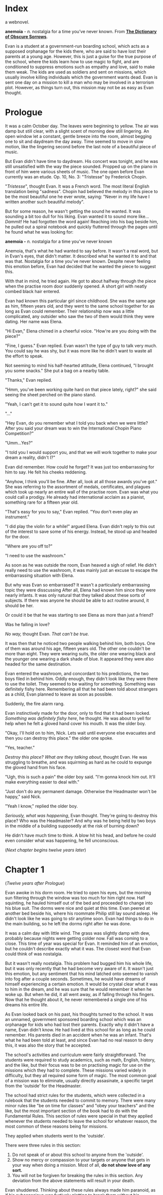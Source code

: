 #+startup: fold customtime
#+author: rayes
#+hugo_base_dir: ~/sites/personal-site/
#+hugo_section: anemoia
#+hugo_front_matter_format: yaml
#+hugo_custom_front_matter: :toc false :special_letter false :auto_summary_style false
#+hugo_level_offset: 0
#+hugo_publishdate: 2021-07-30
#+options: todo:f h:5 p:f

* Index
:PROPERTIES:
:EXPORT_FILE_NAME: _index
:EXPORT_DATE: 2020-09-19T21:42:35-06:00
:EXPORT_TITLE: anemoia
:END:

a webnovel.

*anemoia* - /n./ nostalgia for a time you’ve never known. From *[[https://www.dictionaryofobscuresorrows.com/post/105778238455/anemoia-n-nostalgia-for-a-time-youve-never][The Dictionary of Obscure Sorrows]]*.

Evan is a student at a government-run boarding school, which acts as a supposed orphanage for the kids there, who are said to have lost their parents at a young age. However, this is just a guise for the true purpose of the school, where the kids learn how to use magic to fight, and are conditioned to suppress emotions such as empathy and love, said to make them weak. The kids are used as soldiers and sent on missions, which usually involve killing individuals which the government wants dead. Evan is sent one day on a mission to kill a man who may be involved in a terrorism plot. However, as things turn out, this mission may not be as easy as Evan thought.

* Prologue
:PROPERTIES:
:EXPORT_FILE_NAME: prologue
:EXPORT_DATE: 2020-09-19T21:42:35-06:00
:END:
It was a calm October day. The leaves were beginning to yellow. The air was damp but still clear, with a slight scent of morning dew still lingering. An open window let a constant, gentle breeze into the room, almost begging one to sit and daydream the day away. Time seemed to move in slow motion, like the lingering second before the last note of a beautiful piece of music.

But Evan didn't have time to daydream. His concert was tonight, and he was still unsatisfied with the way the piece sounded. Propped up on the piano in front of him were various sheets of music. The one open before Evan currently was an etude. Op. 10, No. 3: "Tristesse" by Frederick Chopin.

"/Tristesse/", thought Evan. It was a French word. The most literal English translation being "sadness". Chopin had believed the melody in this piece to be the most beautiful one he ever wrote, saying: "Never in my life have I written another such beautiful melody".

But for some reason, he wasn't getting the sound he wanted. It was sounding a bit too dull for his liking. Evan wanted it to sound more like... /Dammit!/ He had forgotten the word again! Reaching into his bag beside him, he pulled out a spiral notebook and quickly fluttered through the pages until he found what he was looking for:

*anemoia -* /n./ nostalgia for a time you've never known

Anemoia, that's what he had wanted to say before. It wasn't a real word, but in Evan's eyes, that didn't matter. It described what he wanted it to and that was that. Nostalgia for a time you've never known. Despite never feeling this emotion before, Evan had decided that he wanted the piece to suggest this.

With that in mind, he tried again. He got to about halfway through the piece when the practise room door suddenly opened. A short girl with neatly combed black hair entered.

Evan had known this particular girl since childhood. She was the same age as him, fifteen years old, and they went to the same school together for as long as Evan could remember. Their relationship now was a little complicated, any outsider who saw the two of them would think they were dating. Her name was Elena.

"Hi Evan," Elena chimed in a cheerful voice. "How're are you doing with the piece?"

"Fine, I guess." Evan replied. Evan wasn't the type of guy to talk very much. You could say he was shy, but it was more like he didn't want to waste all the effort to speak.

Not seeming to mind his half-hearted attitude, Elena continued, "I brought you some snacks." She put a bag on a nearby table.

"Thanks," Evan replied.

"Hmm, you've been working quite hard on that piece lately, right?" she said seeing the sheet perched on the piano stand.

"Yeah, I can't get it to sound quite how I want it to."

"..."

"Hey Evan, do you remember what I told you back when we were little? After you said your dream was to win the International Chopin Piano Competition?"

"Umm...Yes?"

"I told you I would support you, and that we will work together to make your dream a reality, didn't I?"

Evan did remember. How could he forget? It was just too embarrassing for him to say. He felt his cheeks reddening.

"Anyhow, I think you'll be fine. After all, look at all those awards you've got." She was referring to the assortment of medals, certificates, and plagues which took up nearly an entire wall of the practise room. Evan was what you could call a prodigy. He already had international acclaim as a pianist, something rare for a fifteen year old.

"That's easy for you to say," Evan replied. "You don't even play an instrument."

"I did play the violin for a while!" argued Elena. Evan didn't reply to this out of the interest to save some of his energy. Instead, he stood up and headed for the door.

"Where are you off to?"

"I need to use the washroom."

As soon as he was outside the room, Evan heaved a sigh of relief. He didn't really need to use the washroom, it was mainly just an excuse to escape the embarrassing situation with Elena.

But why was Evan so embarrased? It wasn't a particularly embarrassing topic they were disscussing After all, Elena had known him since they were nearly infants. It was only natural that they talked about these sorts of subjects. If there was anyone he should be able to act routine around, it should be her.

Or could it be that he was starting to see Elena as more than just a friend?

Was he falling in love?

/No way,/ thought Evan. /That can't be true./

It was then that he noticed two people walking behind him, both boys. One of them was around his age, fifteen years old. The other one couldn't be more than eight. They were wearing suits, the older one wearing black and the younger one wearing a dark shade of blue. It appeared they were also headed for the same destination.

Evan entered the washroom, and concordant to his predictions, the two boys filed in behind him. Oddly enough, they didn't look like they were there to use the toilet. They seemed to be waiting for something. Something was definitely fishy here. Remembering all that he had been told about strangers as a child, Evan planned to leave as soon as possible.

Suddenly, the fire alarm rang.

Evan instinctively made for the door, only to find that it had been locked. /Something was definitely fishy here/, he thought. He was about to yell for help when he felt a gloved hand cover his mouth. It was the older boy.

"Okay, I'll hold on to him, Nick. Lets wait until everyone else evacuates and then you can destroy this place." the older one spoke.

"Yes, teacher."

/Destroy this place? What are they talking about/, thought Evan. He was struggling to breathe, and was squirming as hard as he could to expunge the gloved hand from his face.

"Ugh, this is such a pain" the older boy said. "I'm gonna knock him out. It'll make everything easier to deal with."

"Just don't do any permanent damage. Otherwise the Headmaster won't be happy," said Nick.

"Yeah I know," replied the older boy.

/Seriously, what was happening/, Evan thought. They're going to destroy this place? Who was the Headmaster? And why was he being held by two boys in the middle of a building supposedly at the risk of burning down?

He didn't have much time to think. A blow hit his head, and before he could even consider what was happening, he fell unconscious.

(/Next chapter begins twelve years later/)

* Chapter 1
:PROPERTIES:
:EXPORT_FILE_NAME: chapter1
:EXPORT_DATE: 2020-09-22T15:03:40-06:00
:END:
(/Twelve years after Prologue/)

Evan awoke in his dorm room. He tried to open his eyes, but the morning sun filtering through the window was too much for him right now. Half squinting, he hauled himself out of the bed and proceeded to change into his blue suit. The dorms were nice and quiet at this time. Evan peered at another bed beside his, where his roommate Philip still lay sound asleep. He didn't look like he was going to stir anytime soon. Evan had things to do in the main building, so he left the dorms right after he was done.

It was a calm day with little wind. The grass was slightly damp with dew, probably because nights were getting colder now. Fall was coming to a close. This time of year was special for Evan. It reminded him of an emotion, but he couldn't describe exactly what it was. The closest word that Evan could think of was nostalgia.

But it wasn't really nostalgia. This problem had bugged him his whole life, but it was only recently that he had become very aware of it. It wasn't just this emotion, but any sentiment that his mind latched onto seemed to vanish into fog after a couple seconds. Sometimes, he would have dreams of himself experiencing a certain emotion. It would be crystal clear what it was to him in the dream, and he was sure that he would remember it when he woke up. But when he did, it all went away, as if falling through his fingers. Now that he thought about it, he never remembered a single one of his dreams his entire life.

As Evan looked back on his past, his thoughts turned to the school. It was an unnamed, government sponsored boarding school which was an orphanage for kids who had lost their parents. Exactly why it didn't have a name, Evan didn't know. He had lived at this school for as long as he could remember. His parents died in an accident when he was an infant. That's what he had been told at least, and since Evan had no real reason to deny this, it was also the story that he accepted.

The school's activities and curriculum were fairly straightforward. The students were required to study academics, such as math, English, history, and the like, but their focus was to be on practising magic for use on the missions which they had to complete. These missions varied widely in difficulty, but they all required some form of magic. The most common goal of a mission was to eliminate, usually directly assasinate, a specific target from the 'outside' for the Headmaster.

The school had strict rules for the students, which were collected in a rulebook that the students needed to commit to memory. There were many minor rules like "be on time for classes" and "obey your teachers" and the like, but the most important section of the book had to do with the Fundamental Rules. This section of rules were special in that they applied whenever the students needed to leave the school for whatever reason, the most common of these reasons being for missions.

They applied when students went to the 'outside'.

There were three rules in this section:

1. Do not speak of or about this school to anyone from the 'outside'.
2. Show no mercy or compassion to your targets or anyone that gets in your way when doing a mission. Most of all, *do not show love of any sort.*
3. You will not be forgiven for breaking the rules in this section. Any deviation from the above statements will result in your death.

Evan shuddered. Thinking about these rules always made him paranoid, as if his subconscious was furtively plotting to break them without his knowledge. He was brought up with these rules from his birth and had never questioned them, and knew of nobody at the school that would even dare to. In fact, the words "mercy", "compassion", and "l...o...v..."

He couldn't bring himself to say the word, even in his head. These three words were the "forbidden utterances", as the students called them, and were considered taboo. They were unthinkable to say in any circumstance, whether in the school or 'outside'.

By now, Evan had reached the doors to the main building. He gripped the cold, metal handle and slowly pulled the door open. The building greeted him with the familiar, still dark, silent hallway he was so used to seeing. The reason he was here was because his teacher, Nick, had told him to meet early in the duelling arena to practise some magic, though judging by the looks of things, he probably wasn't here yet. Evan walked further down the hallway and turned into a stairway. He descended one flight of stairs which led to the double walled, magic proof doors opening into the arena.

The doors were enchanted with a spell and thus automatically opened for him. The arena was dark. Looks like Nick really hadn't come yet.

"Welcome," said a voice.

Evan jumped. There was a figure dressed in all black leaning against the wall in the corner of the arena. His black clothes camouflaged with the dark shadows and so Evan hadn't notice him before. Naturally, Evan thought it was Nick.

"Ni-" Evan froze. Now that he looked closer, the man didn't look like Nick. He was taller, somewhat slimmer, and gave off the impression of prestige and importance. There was only one person Evan knew that fit this description...

"Headmaster Jules?"

* Chapter 2
:PROPERTIES:
:EXPORT_FILE_NAME: chapter2
:EXPORT_DATE: 2020-09-26T21:33:06-06:00
:END:
There in the corner, encircled by shadows, was Headmaster Jules. He was a controlled man, who gave you the feeling that he was imperturbable. A former student at the school who, back in his day, was widely touted as the ideal version of a soldier. He was also rumoured to have been Nick's teacher in his black suit days, and considered to have mastered the field of inferno magic. In other words, he was the best of the best. You can imagine how Evan felt suddenly finding him here.

"H-Headmaster Jules", stuttered Evan.

"Evan," the Headmaster spoke with a slight nod. "I see that I scared you. Well, that wasn't my intention." He said this in a soldier-like voice exhibiting no emotion, exactly as expected of someone like him.

"No need to apologize Headmaster, I didn't properly greet you myself," Evan said. He was getting over the initial shock of seeing a former genius soldier, and started to act like himself again. It was expected of student soldiers to show the maximum amount of respect possible for authorities such as their teacher, and especially for the Headmaster.

"Nick told me that I would find you here. You guys were going to practise this morning?"

"Yes, Headmaster. If I may ask, where is Nick? He should be here already by now."

"He has a bad fever right now and is in the nurse's care. Unfortunately, he will be unable to practise with you today."

"And are you here to take his place?" Evan immediately regretted saying this. Was he implying that the Headmaster of all people, should take some time out from his industrious schedule to do some silly magic practise with him? However, the Headmaster didn't seem to mind.

"No, unfortunately not. I am here because Nick had a very important mission scheduled today, which he cannot complete in his current condition. He has been prohibited by the nurse to even leave the bed. The mission he was supposed to complete was a A grade mission. We can't put this one off. We need it done today. I have chosen you to take Nick's place to complete the mission."”

"..."

The missions at the school were organized into letter grades representative of the relative difficulty of the mission. The students were given ranks which indicated the highest possible grade of mission they were allowed to complete. Students of a particular rank could be easily identified based on the colour of their suit. Those with a light blue suit are able to complete missions of up to grade E difficulty. A dark blue suit corresponded with missions of up to grade C difficulty, and a gray suit corresponded with missions of grade B difficulty. Students with a black suit, like Evan's teacher Nick, were able to have an apprentice, as well as participate in missions of any difficulty. Grade A difficulty missions were considered emergency missions. They were rare, and the Headmaster would selectively choose who would complete these missions on a case by case basis. Due to them also being considered the most difficult of all missions, only the best of the best would be chosen to complete them.

"A g-grade A mission?" stammered Evan. "But I'm only a blue suit, I'm technically not allowed to complete missions past grade C."

"You very well know yourself that you have abilities way beyond a blue suit level. You would be a black suit by now if it weren't for your age. And you've already done numerous grade B missions before, I'm sure you remember." It was true that Evan had done missions above his skill level quite often. Evan was very well trusted by the Headmaster and was at a skill level at which he was able to do these harder missions. Seeing his silence, the Headmaster continued.

"I would get another black suit to do it, but this mission requires an inferno user. Excluding Nick, your the only other inferno user we have."

"Very well then, Headmaster. I will do the mission for Nick."

"Excellent," stated the Headmaster. He handed Evan a black file containing numerous papers. The words 'Grade A' were written on the label. "There's the mission file. Read them over carefully. Meet me at my office at no later than two o'clock today."

"Yes, Headmaster."

"Very well then. You are a good soldier. I doubt any problems will arise. However, as this will be the hardest mission you have done so far, you would do well to really be on your guard. Don't give any impulse to the Forbidden Utterances." The last phrase left a eerie echo in the room. It felt out of place to hear the Headmaster saying that phrase.

"I understand. I will do my best," Evan replied. It was then that he felt the presence of something strange in the room.. There was a familiar aura hanging in the air, but it was so subtle that he couldn't figure out what it was. '/A cloak spell maybe?'/ thought Evan.

Anyhow, it didn't really matter. After all, the Headmaster was around, and if /he/ wasn't reacting at all to this, then it would probably be something trivial.

The Headmaster seemed to have noticed Evan's change in temperament and fixed his face on Evan in a thoughtful way. There was a pause of about five seconds. Evan was just about to go crazy because of the silence when the Headmaster spoke.

"You were a lot like me when I was a soldier. I still remember some things from back then, the days when Nick was still my apprentice."

So the rumours about Nick being the Headmaster's apprentice were true, thought Evan. He had always wanted to ask Nick personally, but never found the courage.

"Well anyways, you may go now to study for the mission. I know it was quick change of events, but I wouldn't tell you to do it if I didn't think you could."

"Yes, Headmaster," replied Evan. "I will do my best." And with that, Evan left. The enchanted doors opened for him and slowly closed after he was gone. The Headmaster waited for a while, seemingly staring at nothing.

Once he deemed that Evan was a safe distance away, he spoke.

"Philip, you may reveal yourself now."

There was a whoosh of wind. In a corner of the arena, a swirl of black particles appeared and started to spin in circles around a fixed point.

A black tornado.

The shape of a human began to slowly materialize in the middle of the swirl. After a couple seconds, a boy slightly older than Evan stood where the black particles used to be. As evident by his uniform, he was also a student of the school. Moreover, he was a black suit.

"That was a close call, I thought that he had noticed me," Philip spoke.

"He indeed did look like he felt something strange. He's very sharp indeed. To notice traces of a cloak spell from so skilled a lightning user."

"Evan has always been better at magic then me, even though he's younger."

"It indeed is incredible. I heard from the previous Headmaster in my position that he got full marks on the compatibility test. If I recall correctly, you got a 8/10."

"Yeah, I only got 8/10. Both you and Nick also got full marks right?"

"Yes, we did. Mine was a long time ago," the Headmaster reminisced.

"Anyway, why did I need to come here if all I'm doing is just staying invisible the entire time?"

"It's some mental preparation I wanted you to go through. Remember how I told you earlier that you would be shadowing Evan for this mission?"

"Yes I do, Headmaster."

There was a slight pause. The Headmaster seemed to be perusing which words to use.

"Things recently have been ... hmm, quite aberrant from the expected path."

"So you mean you feel like things are out of control?"

"Maybe in a sense. I've just had some strange notions towards the turn of events, especially with the mission and Nick's sudden illness. Anyhow, all I want from you is to keep Evan under bay. That's it."

"I've shadowed numerous people before. I'm a lightning user, hiding ourselves is what we do best. What makes this time so special?"

"Like I said, I want you to be mentally prepared for this. You and Evan have been quite close for quite a while now, right?"

"Y-Yes," Philip replied with a somewhat forced tone.

"Your composure is ebbing Philip. You've always been like this under pressure. You know where this conversation is going, right? This is what I mean by wanting to prepare you mentally."

"Y-Y-Yes." Philip's military-like soldier voice was crumbling. /Dammit, why did this have to happen in front of the Headmaster/, he thought.

"Pull yourself together. Are you really going to give into *it*? Your going to let compassion overtake you?" the Headmaster spoke in a teacher-like manner. At the sound of the word 'compassion', Philip shuddered.

The Headmaster had just spoke a Forbidden Utterance like it was nothing!

/Shoot, what am I doing,/ thought Philip. He was a soldier after all. Was he really going to give in? He pulled his regular sedateness back together.

"That's the spirit," spoke the Headmaster, noticing the change. “You do realize what you will *need* to do should Evan go off the rails, right?

"Yes, Headmaster."

"Don't give a second thought to your feeble little /feelings/. You are to eliminate him right then and there. That is an order. Understood?"

"..."

"Yes, Headmaster."

* Chapter 3
:PROPERTIES:
:EXPORT_FILE_NAME: chapter3
:EXPORT_DATE: 2020-09-29T21:49:34-06:00
:END:
Evan rubbed his eyes. He was feeling slightly sleepy. It would probably be best to take a caffeine pill before he started his mission. Right now, Evan was in his dorm room. His roommate Philip seemed to have other things to do today. Maybe also an urgent mission? Evan didn't know.

A few papers were propped up against his pillow. Next to them was a black file with the words 'Grade A' written on the label. This was a mission file. It contained all he needed to know about the mission he was going to do.

How did he end up having to complete a Grade A mission?

To put it simply, he was tasked, or rather, forced, to take the place of his teacher, Nick.

He was supposed to train with Nick this morning, and had expectantly made his way to the training arena, only to find the Headmaster there instead. The Headmaster told him that Nick was sick and they needed him, Evan, to cover for an emergency mission.

But this was no ordinary mission.

It was a Grade A mission. The highest caliber of missions that needed to be completed by the school. From what Evan heard, missions were given grades based on two things: The level of magic required to complete them, and the stakes at which the school would face had it not be completed properly.

Evan didn't know much about the 'behind-the-scenes' business of the school. He had heard it was government-run, but didn't know exactly why they needed to complete missions or if there was an central authority which gave orders to them. It had always struck Evan as odd how learning about the history and general information surrounding the school wasn't one of the requirements which was effectuated. It was a topic rarely even talked about, at least among the students.

Perhaps it was uncomfortable to talk about? Evan had once asked Nick if he knew anything. He hadn't expected voluminous amounts of information on the topic from his mentor, who was likely brought up in the same way as himself, but thought that maybe he would know since he was quite close with the Headmaster (being his former apprentice).

To his surprise, Nick had seemed a little fazed by the question. He was not the type of person to be disconcert, in fact when he was uncomfortable about something, it would probably go unnoticed by a regular person. The only reason Evan could pick things up about him was because he had been Evan's teacher for a long time now. Their relationship went back to Evan's infant days.

Nick was an interesting person to Evan. If there would be a colour to describe him, it would be...hmm. Ice cold, arctic gray. That was what he seemed like. A lone wolf prowling through arctic ice, calm as ever, but could become malignant at any time.

Nick was Evan's teacher. He taught him a great deal about magic, and (if Evan were to think about it), had probably been the single, most eminent reason why Evan was as successful as he was. It was no stretch to say that Nick was and had been for a long time now, the school's best soldier. It was widely accepted that he was second to only the Headmaster himself.

And who was the third person in this prodigious list?

Well, it was Evan himself. Evan knew this, though he tried to be humble and would gently graze over the topic if it came up. Magic was very competitive at the school and the 'rankings' of the students were talked about quite often.

However, now was not the best time to get lost in daydreams, thought Evan. After all, he had a Grade A mission coming up, and figured that he should probably go back to memorizing the report. He was about to do so when someone came into the dorm.

It was Philip.

Philip was Evan's roommate. He was older than Evan by three years (Evan was 12, Philip was 15). It was a gap wide enough that normally Evan would be considered the 'inferior' one.

However, it wasn't the case this time. Evan was more skilled in magic than Philip, and had never once lost in a practise duel to him (as expected of the third best student). Philip specialized in the lightning branch of magic. The lightning branch was special in that lightning spells, unlike the inferno spells which Evan was versed in, were not meant to be used for prolonged periods of time.

In other words, they were effective for a short, quick, one-shot attack. This is why lightning users need to be masters of stealth. They will typically 'cloak' themselves, basically hide themselves and all traces of their magic, and then suddenly attack. In a masterfully executed cloak spell, a lightning user can basically eliminate nearly all traces of their presence.

/Nearly/ all.

Sometimes their cloaks will 'leak' and some of their magical presence may be revealed. In fact, a perfect cloak with on traces of the human presence at all is impossible. A extremely sensitive and experienced magic user will still be able to tell.

Some of Philip's magic tendencies may have translated into his character, as he had the knack of suddenly appearing out of nowhere in front of Evan. And that is exactly what happened here.

"Philip?" Evan was startled by Philip's sudden entrance, however he managed to conceal all traces of this. He was used to hiding his emotions. They were trained from their infant days at the school to basically be emotionless robots. They were told that any excess emotion would get in their way.

"Hey Evan. Are you still studying for the mission?"

"Yeah I was looking at the documents right now." Evan could tell that Philip was acting somewhat different today. He seemed to be oddly melancholy, and was acting more mellow than usual.

"Its your first Grade A mission right?"

"Yes."

"Be cautious out there okay? Don't do anything rash. Take care to hold back your emotions."

"..."

Okay, something was definitely wrong with Philip. Why was he acting like this? He wasn't usually trying to give Evan advice.

Or maybe he was just trying to act like a senior? Philip had gotten promoted to a black suit about 2 weeks ago. The minimum age to get a black suit was 14, which is why Evan didn't have one yet despite having the skills. So perhaps Philip just wanted Evan to treat him more like his age?

"Okay, I will be careful." Evan decided to buy along with it.

Philip looked at the somewhat vintage looking analog clock which hung on the wall in their dorm.

"You might be late. What time do you need to meet the Headmaster?" Philip questioned.

/Strange/, thought Evan. "He said at around two'o'clock."

"You better go soon then."

"Yes, I am planning on leaving now." Evan was actually planning on reviewing the papers again, but his interaction with Philip had taken longer than expected.

"Okay, I wish you good luck."

"Yes." Without another word, Evan left the room.

Ten minutes later, he was on a car taking him to the location of his first Grade A mission. It was then that Philip, back at the school, made his way to the Headmaster's office door. He knocked three times.

"Come in, Philip," called the Headmaster.

"Headmaster Jules," Philip said with a nod when he entered.

"You all ready to go I presume?"

"Yes, Headmaster," Philip spoke in a slightly quivering voice.

"..."

"Philip. You have to learn to bury those useless emotions within you. /They will make you weak./"

"..."

"I understand, Headmaster."

"Then we will leave. Come with me. I will take you to the car." And so, Philip followed the Headmaster and got onto the vehicle.

* COMMENT Local Variables                                           :ARCHIVE:
# Local Variables:
# eval: (org-hugo-auto-export-mode)
# org-time-stamp-custom-formats: ("%m/%d/%y" . "%m/%d/%y")
# End:
